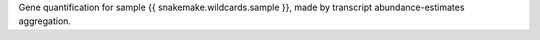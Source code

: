 Gene quantification for sample {{ snakemake.wildcards.sample }}, made by transcript abundance-estimates aggregation.
